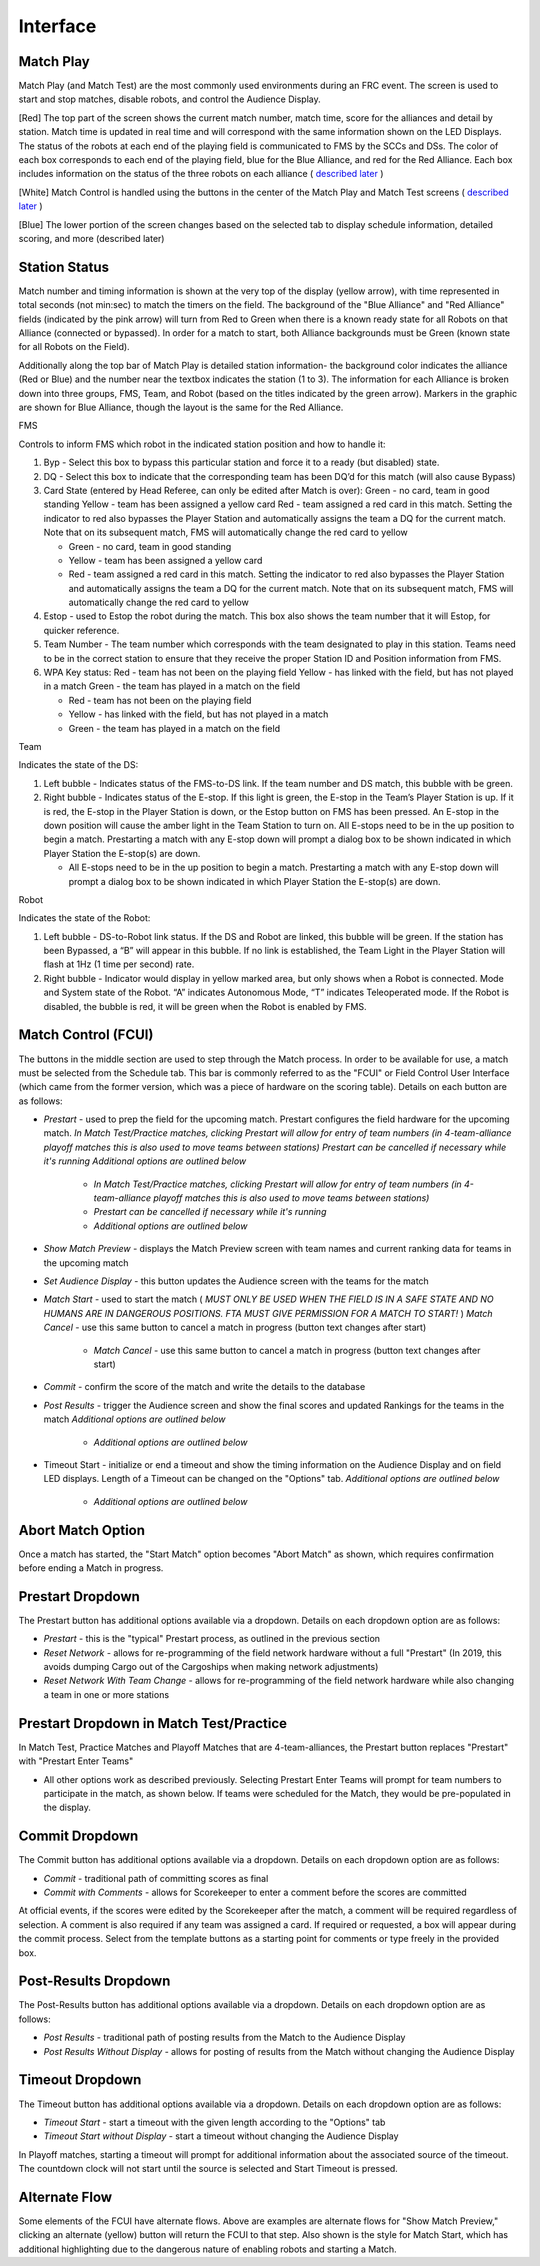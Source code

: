 Interface
=========

Match Play
----------

.. image:: images/interface-0.png

Match Play (and Match Test) are the most commonly used environments during an FRC event. The screen is used to start and stop matches, disable robots, and control the Audience Display.

[Red] The top part of the screen shows the current match number, match time, score for the alliances and detail by station. Match time is updated in real time and will correspond with the same information shown on the LED Displays. The status of the robots at each end of the playing field is communicated to FMS by the SCCs and DSs. The color of each box corresponds to each end of the playing field, blue for the Blue Alliance, and red for the Red Alliance. Each box includes information on the status of the three robots on each alliance ( `described later <../../eventmanager/l/608578-interface#>`_ )

[White] Match Control is handled using the buttons in the center of the Match Play and Match Test screens ( `described later <../../eventmanager/l/608578-interface#>`_ )

[Blue] The lower portion of the screen changes based on the selected tab to display schedule information, detailed scoring, and more (described later)

Station Status
--------------

.. image:: images/interface-1.png

Match number and timing information is shown at the very top of the display (yellow arrow), with time represented in total seconds (not min:sec) to match the timers on the field. The background of the "Blue Alliance" and "Red Alliance" fields (indicated by the pink arrow) will turn from Red to Green when there is a known ready state for all Robots on that Alliance (connected or bypassed). In order for a match to start, both Alliance backgrounds must be Green (known state for all Robots on the Field).

Additionally along the top bar of Match Play is detailed station information- the background color indicates the alliance (Red or Blue) and the number near the textbox indicates the station (1 to 3). The information for each Alliance is broken down into three groups, FMS, Team, and Robot (based on the titles indicated by the green arrow). Markers in the graphic are shown for Blue Alliance, though the layout is the same for the Red Alliance.

FMS

Controls to inform FMS which robot in the indicated station position and how to handle it:

#. Byp - Select this box to bypass this particular station and force it to a ready (but disabled) state.
#. DQ - Select this box to indicate that the corresponding team has been DQ’d for this match (will also cause Bypass)
#. Card State (entered by Head Referee, can only be edited after Match is over): Green - no card, team in good standing Yellow - team has been assigned a yellow card Red - team assigned a red card in this match. Setting the indicator to red also bypasses the Player Station and automatically assigns the team a DQ for the current match. Note that on its subsequent match, FMS will automatically change the red card to yellow

   * Green - no card, team in good standing
   * Yellow - team has been assigned a yellow card
   * Red - team assigned a red card in this match. Setting the indicator to red also bypasses the Player Station and automatically assigns the team a DQ for the current match. Note that on its subsequent match, FMS will automatically change the red card to yellow


#. Estop - used to Estop the robot during the match. This box also shows the team number that it will Estop, for quicker reference.
#. Team Number - The team number which corresponds with the team designated to play in this station. Teams need to be in the correct station to ensure that they receive the proper Station ID and Position information from FMS.
#. WPA Key status: Red - team has not been on the playing field Yellow - has linked with the field, but has not played in a match Green - the team has played in a match on the field

   * Red - team has not been on the playing field
   * Yellow - has linked with the field, but has not played in a match
   * Green - the team has played in a match on the field




Team

Indicates the state of the DS:

#. Left bubble - Indicates status of the FMS-to-DS link. If the team number and DS match, this bubble with be green.
#. Right bubble - Indicates status of the E-stop. If this light is green, the E-stop in the Team’s Player Station is up. If it is red, the E-stop in the Player Station is down, or the Estop button on FMS has been pressed. An E-stop in the down position will cause the amber light in the Team Station to turn on. All E-stops need to be in the up position to begin a match. Prestarting a match with any E-stop down will prompt a dialog box to be shown indicated in which Player Station the E-stop(s) are down.

   * All E-stops need to be in the up position to begin a match. Prestarting a match with any E-stop down will prompt a dialog box to be shown indicated in which Player Station the E-stop(s) are down.




Robot

Indicates the state of the Robot:

#. Left bubble - DS-to-Robot link status. If the DS and Robot are linked, this bubble will be green. If the station has been Bypassed, a “B” will appear in this bubble. If no link is established, the Team Light in the Player Station will flash at 1Hz (1 time per second) rate.
#. Right bubble - Indicator would display in yellow marked area, but only shows when a Robot is connected. Mode and System state of the Robot. “A” indicates Autonomous Mode, “T” indicates Teleoperated mode. If the Robot is disabled, the bubble is red, it will be green when the Robot is enabled by FMS.


Match Control (FCUI)
--------------------

.. image:: images/interface-2.png

The buttons in the middle section are used to step through the Match process. In order to be available for use, a match must be selected from the Schedule tab. This bar is commonly referred to as the "FCUI" or Field Control User Interface (which came from the former version, which was a piece of hardware on the scoring table). Details on each button are as follows:

* *Prestart* - used to prep the field for the upcoming match. Prestart configures the field hardware for the upcoming match. *In Match Test/Practice matches, clicking Prestart will allow for entry of team numbers (in 4-team-alliance playoff matches this is also used to move teams between stations)* *Prestart can be cancelled if necessary while it's running* *Additional options are outlined below*

   * *In Match Test/Practice matches, clicking Prestart will allow for entry of team numbers (in 4-team-alliance playoff matches this is also used to move teams between stations)*
   * *Prestart can be cancelled if necessary while it's running*
   * *Additional options are outlined below*


* *Show Match Preview -* displays the Match Preview screen with team names and current ranking data for teams in the upcoming match
* *Set Audience Display -* this button updates the Audience screen with the teams for the match
* *Match Start -* used to start the match ( *MUST ONLY BE USED WHEN THE FIELD IS IN A SAFE STATE AND NO HUMANS ARE IN DANGEROUS POSITIONS. FTA MUST GIVE PERMISSION FOR A MATCH TO START!* ) *Match Cancel -* use this same button to cancel a match in progress (button text changes after start)

   * *Match Cancel -* use this same button to cancel a match in progress (button text changes after start)


* *Commit -* confirm the score of the match and write the details to the database
* *Post Results -* trigger the Audience screen and show the final scores and updated Rankings for the teams in the match *Additional options are outlined below*

   * *Additional options are outlined below*


* Timeout Start - initialize or end a timeout and show the timing information on the Audience Display and on field LED displays. Length of a Timeout can be changed on the "Options" tab. *Additional options are outlined below*

   * *Additional options are outlined below*




Abort Match Option
------------------

.. image:: images/interface-3.png

Once a match has started, the "Start Match" option becomes "Abort Match" as shown, which requires confirmation before ending a Match in progress.

Prestart Dropdown
-----------------

.. image:: images/interface-4.png

The Prestart button has additional options available via a dropdown. Details on each dropdown option are as follows:

* *Prestart* - this is the "typical" Prestart process, as outlined in the previous section
* *Reset Network -* allows for re-programming of the field network hardware without a full "Prestart" (In 2019, this avoids dumping Cargo out of the Cargoships when making network adjustments)
* *Reset Network With Team Change -* allows for re-programming of the field network hardware while also changing a team in one or more stations


Prestart Dropdown in Match Test/Practice
----------------------------------------

.. image:: images/interface-5.png

In Match Test, Practice Matches and Playoff Matches that are 4-team-alliances, the Prestart button replaces "Prestart" with "Prestart Enter Teams"

* All other options work as described previously. Selecting Prestart Enter Teams will prompt for team numbers to participate in the match, as shown below. If teams were scheduled for the Match, they would be pre-populated in the display.


.. image:: images/interface-6.png

Commit Dropdown
---------------

.. image:: images/interface-7.png

The Commit button has additional options available via a dropdown. Details on each dropdown option are as follows:

* *Commit* - traditional path of committing scores as final
* *Commit with Comments -* allows for Scorekeeper to enter a comment before the scores are committed


At official events, if the scores were edited by the Scorekeeper after the match, a comment will be required regardless of selection. A comment is also required if any team was assigned a card. If required or requested, a box will appear during the commit process. Select from the template buttons as a starting point for comments or type freely in the provided box.

.. image:: images/interface-8.png

Post-Results Dropdown
---------------------

.. image:: images/interface-9.png

The Post-Results button has additional options available via a dropdown. Details on each dropdown option are as follows:

* *Post Results* - traditional path of posting results from the Match to the Audience Display
* *Post Results Without Display -* allows for posting of results from the Match without changing the Audience Display


Timeout Dropdown
----------------

.. image:: images/interface-10.png

The Timeout button has additional options available via a dropdown. Details on each dropdown option are as follows:

* *Timeout Start* - start a timeout with the given length according to the "Options" tab
* *Timeout Start without Display -* start a timeout without changing the Audience Display


In Playoff matches, starting a timeout will prompt for additional information about the associated source of the timeout. The countdown clock will not start until the source is selected and Start Timeout is pressed.

.. image:: images/interface-11.png

Alternate Flow
--------------

.. image:: images/interface-12.png

Some elements of the FCUI have alternate flows. Above are examples are alternate flows for "Show Match Preview," clicking an alternate (yellow) button will return the FCUI to that step. Also shown is the style for Match Start, which has additional highlighting due to the dangerous nature of enabling robots and starting a Match.

